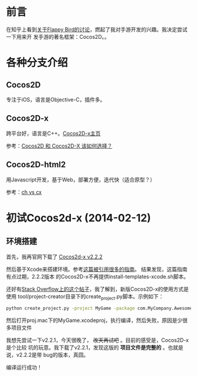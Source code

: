 
* 前言
在知乎上看到[[http://www.zhihu.com/question/22715390#answer-4149207][关于Flappy Bird的讨论]]，燃起了我对手游开发的兴趣。我决定尝试一下用来开
发手游的著名框架：Cocos2D。。

* 各种分支介绍
** Cocos2D
专注于iOS，语言是Objective-C，插件多。

** Cocos2D-x
跨平台好，语言是C++。[[http://www.cocos2d-x.org][Cocos2D-x主页]]

参考：[[http://www.zhihu.com/question/20120112][Cocos2D 和 Cocos2D-X 该如何选择？]]

** Cocos2D-html2
用Javascript开发，基于Web，部署方便，迭代快（适合原型？）

参考：[[http://www.zhihu.com/question/20559820][ch vs cx]]

* 初试Cocos2d-x (2014-02-12)
** 环境搭建
首先，我再官网下载了 [[http://www.cocos2d-x.org/download][Cocos2d-x v2.2.2]]

然后基于Xcode来搭建环境。参考[[http://www.raywenderlich.com/33750][这篇被引用很多的指南]]。 结果发现，这篇指南有点过期，2.2.2版本
的Cocos2D-x不再提供install-templates-xcode.sh脚本。

还好有[[http://stackoverflow.com/questions/19570677/how-can-i-include-cocos2d-x-templates-in-xcode][Stack Overflow上的这个帖子]]，我了解到，新版Cocos2D-x的使用方式是使用
tool/project-creator目录下的create_project.py脚本。示例如下：
#+BEGIN_SRC sh
python create_project.py -project MyGame -package com.MyCompany.AwesomeGame -language cpp
#+END_SRC

然后打开proj.mac下的MyGame.xcodeproj，执行编译，然后失败，原因是少很多项目文件

我想先尝试一下v2.2.1，今天很晚了， +改天再试吧+ 。目前的感受是，Cocos2D-x是个比较
坑的玩意。我下载了v2.2.1，发现这版的 *项目文件是完整的* 。也就是说，v2.2.2是带
bug的版本，真囧。

编译运行成功！

[[./img/cocos2d-1.png]]



